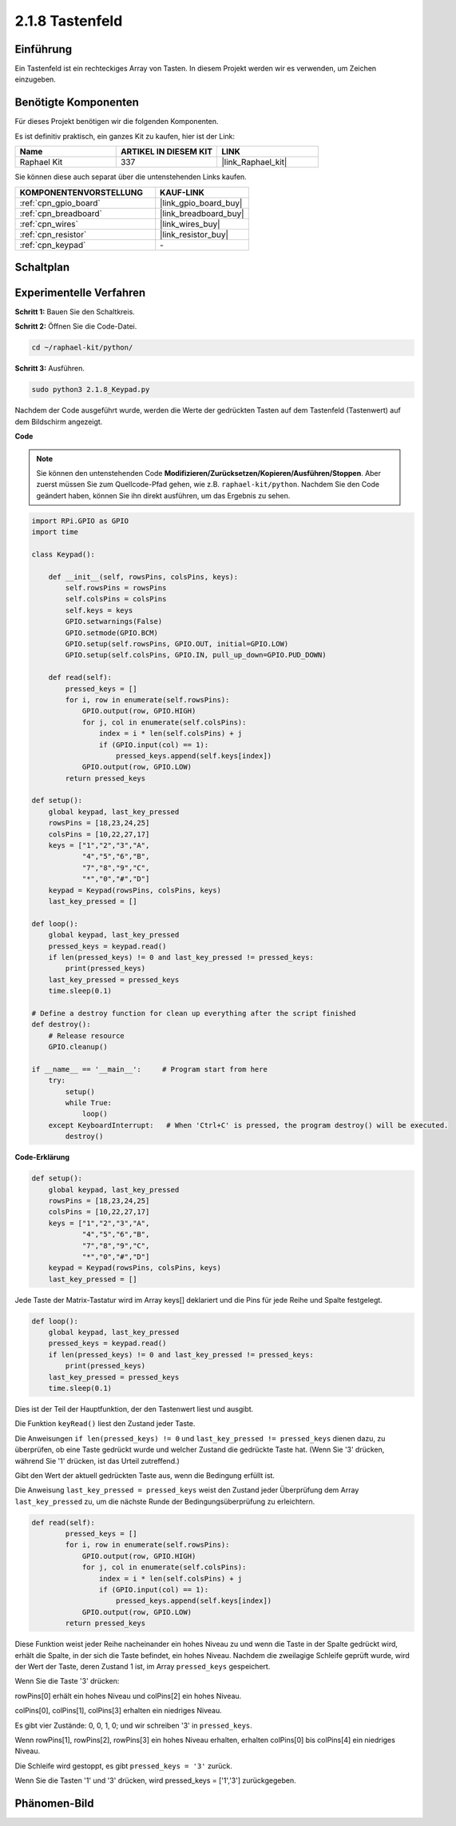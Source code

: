 .. _2.1.8_py:

2.1.8 Tastenfeld
================

Einführung
-----------------

Ein Tastenfeld ist ein rechteckiges Array von Tasten. In diesem Projekt werden wir es verwenden, um Zeichen einzugeben.

Benötigte Komponenten
---------------------

Für dieses Projekt benötigen wir die folgenden Komponenten.

.. image:: ../img/list_2.1.5_keypad.png

Es ist definitiv praktisch, ein ganzes Kit zu kaufen, hier ist der Link:

.. list-table::
    :widths: 20 20 20
    :header-rows: 1

    *   - Name	
        - ARTIKEL IN DIESEM KIT
        - LINK
    *   - Raphael Kit
        - 337
        - |link_Raphael_kit|

Sie können diese auch separat über die untenstehenden Links kaufen.

.. list-table::
    :widths: 30 20
    :header-rows: 1

    *   - KOMPONENTENVORSTELLUNG
        - KAUF-LINK

    *   - :ref:`cpn_gpio_board`
        - |link_gpio_board_buy|
    *   - :ref:`cpn_breadboard`
        - |link_breadboard_buy|
    *   - :ref:`cpn_wires`
        - |link_wires_buy|
    *   - :ref:`cpn_resistor`
        - |link_resistor_buy|
    *   - :ref:`cpn_keypad`
        - \-

Schaltplan
----------

.. image:: ../img/image315.png

.. image:: ../img/image316.png

Experimentelle Verfahren
----------------------------

**Schritt 1:** Bauen Sie den Schaltkreis.

.. image:: ../img/image186.png

**Schritt 2:** Öffnen Sie die Code-Datei.

.. raw:: html

   <run></run>

.. code-block:: 

    cd ~/raphael-kit/python/

**Schritt 3:** Ausführen.

.. raw:: html

   <run></run>

.. code-block:: 

    sudo python3 2.1.8_Keypad.py

Nachdem der Code ausgeführt wurde, werden die Werte der gedrückten Tasten auf dem Tastenfeld (Tastenwert) auf dem Bildschirm angezeigt.

**Code**

.. note::

    Sie können den untenstehenden Code **Modifizieren/Zurücksetzen/Kopieren/Ausführen/Stoppen**. Aber zuerst müssen Sie zum Quellcode-Pfad gehen, wie z.B. ``raphael-kit/python``. Nachdem Sie den Code geändert haben, können Sie ihn direkt ausführen, um das Ergebnis zu sehen.

.. raw:: html

    <run></run>

.. code-block:: python

    import RPi.GPIO as GPIO
    import time

    class Keypad():

        def __init__(self, rowsPins, colsPins, keys):
            self.rowsPins = rowsPins
            self.colsPins = colsPins
            self.keys = keys
            GPIO.setwarnings(False)
            GPIO.setmode(GPIO.BCM)
            GPIO.setup(self.rowsPins, GPIO.OUT, initial=GPIO.LOW)
            GPIO.setup(self.colsPins, GPIO.IN, pull_up_down=GPIO.PUD_DOWN)

        def read(self):
            pressed_keys = []
            for i, row in enumerate(self.rowsPins):
                GPIO.output(row, GPIO.HIGH)
                for j, col in enumerate(self.colsPins):
                    index = i * len(self.colsPins) + j
                    if (GPIO.input(col) == 1):
                        pressed_keys.append(self.keys[index])
                GPIO.output(row, GPIO.LOW)
            return pressed_keys

    def setup():
        global keypad, last_key_pressed
        rowsPins = [18,23,24,25]
        colsPins = [10,22,27,17]
        keys = ["1","2","3","A",
                "4","5","6","B",
                "7","8","9","C",
                "*","0","#","D"]
        keypad = Keypad(rowsPins, colsPins, keys)
        last_key_pressed = []

    def loop():
        global keypad, last_key_pressed
        pressed_keys = keypad.read()
        if len(pressed_keys) != 0 and last_key_pressed != pressed_keys:
            print(pressed_keys)
        last_key_pressed = pressed_keys
        time.sleep(0.1)

    # Define a destroy function for clean up everything after the script finished
    def destroy():
        # Release resource
        GPIO.cleanup() 

    if __name__ == '__main__':     # Program start from here
        try:
            setup()
            while True:
                loop()
        except KeyboardInterrupt:   # When 'Ctrl+C' is pressed, the program destroy() will be executed.
            destroy()

**Code-Erklärung**

.. code-block:: python

    def setup():
        global keypad, last_key_pressed
        rowsPins = [18,23,24,25]
        colsPins = [10,22,27,17]
        keys = ["1","2","3","A",
                "4","5","6","B",
                "7","8","9","C",
                "*","0","#","D"]
        keypad = Keypad(rowsPins, colsPins, keys)
        last_key_pressed = []

Jede Taste der Matrix-Tastatur wird im Array keys[] deklariert und die Pins für jede Reihe und Spalte festgelegt.

.. code-block:: python

    def loop():
        global keypad, last_key_pressed
        pressed_keys = keypad.read()
        if len(pressed_keys) != 0 and last_key_pressed != pressed_keys:
            print(pressed_keys)
        last_key_pressed = pressed_keys
        time.sleep(0.1)

Dies ist der Teil der Hauptfunktion, der den Tastenwert liest und ausgibt.

Die Funktion ``keyRead()`` liest den Zustand jeder Taste.

Die Anweisungen ``if len(pressed_keys) != 0`` und ``last_key_pressed !=
pressed_keys`` dienen dazu, zu überprüfen, ob eine Taste gedrückt wurde und welcher Zustand die gedrückte Taste hat. (Wenn Sie '3' drücken, während Sie '1' drücken, ist das Urteil zutreffend.)

Gibt den Wert der aktuell gedrückten Taste aus, wenn die Bedingung erfüllt ist.

Die Anweisung ``last_key_pressed = pressed_keys`` weist den Zustand jeder Überprüfung dem Array ``last_key_pressed`` zu, um die nächste Runde der Bedingungsüberprüfung zu erleichtern.

.. code-block:: python

    def read(self):
            pressed_keys = []
            for i, row in enumerate(self.rowsPins):
                GPIO.output(row, GPIO.HIGH)
                for j, col in enumerate(self.colsPins):
                    index = i * len(self.colsPins) + j
                    if (GPIO.input(col) == 1):
                        pressed_keys.append(self.keys[index])
                GPIO.output(row, GPIO.LOW)
            return pressed_keys

Diese Funktion weist jeder Reihe nacheinander ein hohes Niveau zu und wenn die Taste in der Spalte gedrückt wird, erhält die Spalte, in der sich die Taste befindet, ein hohes Niveau. Nachdem die zweilagige Schleife geprüft wurde, wird der Wert der Taste, deren Zustand 1 ist, im Array ``pressed_keys`` gespeichert.

Wenn Sie die Taste '3' drücken:

.. image:: ../img/image187.png

rowPins[0] erhält ein hohes Niveau und colPins[2] ein hohes Niveau.

colPins[0], colPins[1], colPins[3] erhalten ein niedriges Niveau.

Es gibt vier Zustände: 0, 0, 1, 0; und wir schreiben '3' in ``pressed_keys``.

Wenn rowPins[1], rowPins[2], rowPins[3] ein hohes Niveau erhalten, erhalten colPins[0] bis colPins[4] ein niedriges Niveau.

Die Schleife wird gestoppt, es gibt ``pressed_keys = '3'`` zurück.

Wenn Sie die Tasten '1' und '3' drücken, wird pressed_keys = ['1','3'] zurückgegeben.

Phänomen-Bild
--------------------

.. image:: ../img/image188.jpeg
